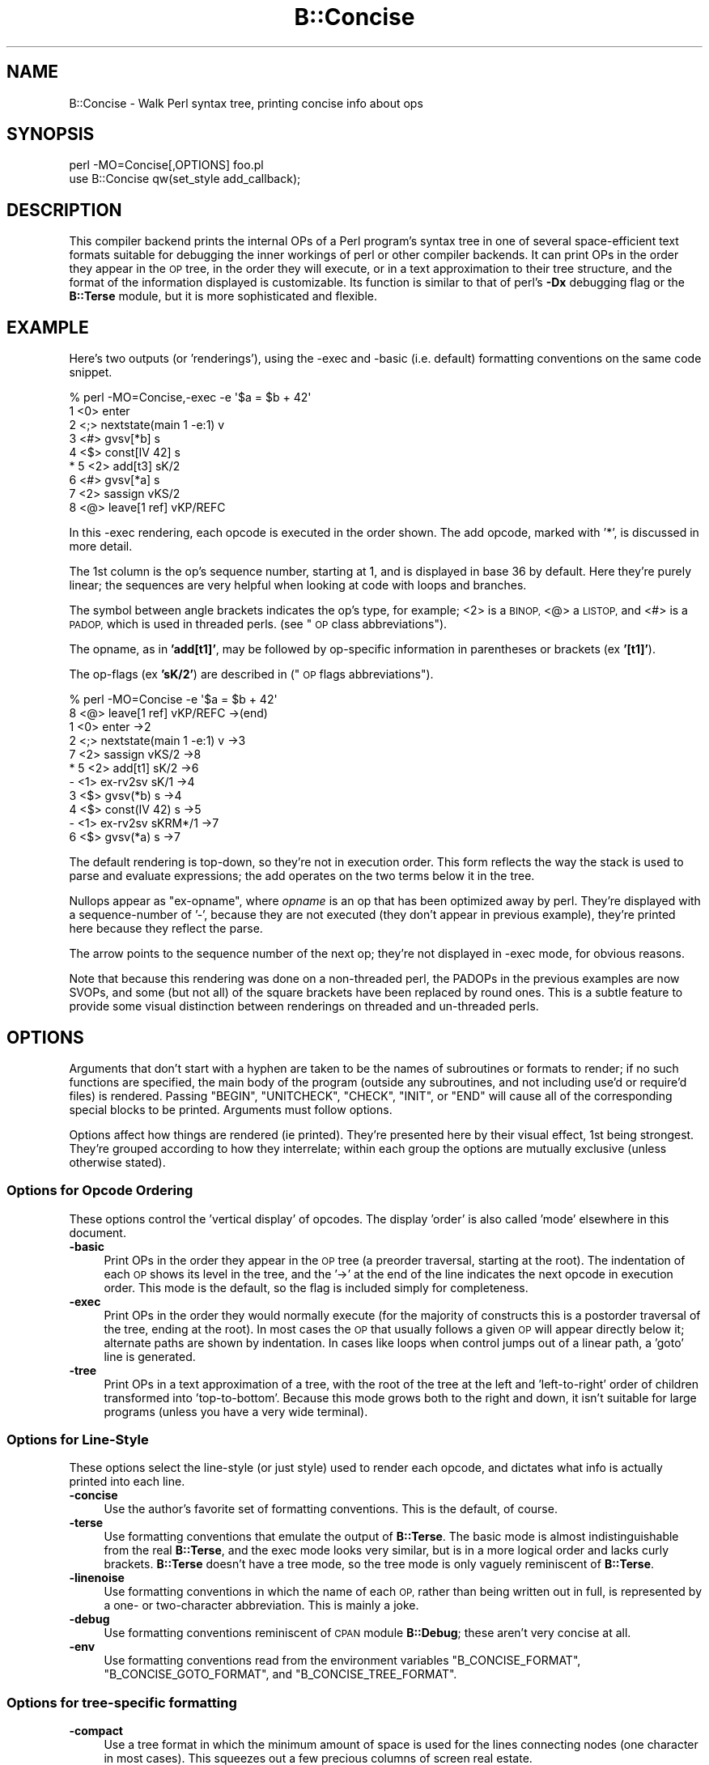 .\" Automatically generated by Pod::Man 4.11 (Pod::Simple 3.35)
.\"
.\" Standard preamble:
.\" ========================================================================
.de Sp \" Vertical space (when we can't use .PP)
.if t .sp .5v
.if n .sp
..
.de Vb \" Begin verbatim text
.ft CW
.nf
.ne \\$1
..
.de Ve \" End verbatim text
.ft R
.fi
..
.\" Set up some character translations and predefined strings.  \*(-- will
.\" give an unbreakable dash, \*(PI will give pi, \*(L" will give a left
.\" double quote, and \*(R" will give a right double quote.  \*(C+ will
.\" give a nicer C++.  Capital omega is used to do unbreakable dashes and
.\" therefore won't be available.  \*(C` and \*(C' expand to `' in nroff,
.\" nothing in troff, for use with C<>.
.tr \(*W-
.ds C+ C\v'-.1v'\h'-1p'\s-2+\h'-1p'+\s0\v'.1v'\h'-1p'
.ie n \{\
.    ds -- \(*W-
.    ds PI pi
.    if (\n(.H=4u)&(1m=24u) .ds -- \(*W\h'-12u'\(*W\h'-12u'-\" diablo 10 pitch
.    if (\n(.H=4u)&(1m=20u) .ds -- \(*W\h'-12u'\(*W\h'-8u'-\"  diablo 12 pitch
.    ds L" ""
.    ds R" ""
.    ds C` ""
.    ds C' ""
'br\}
.el\{\
.    ds -- \|\(em\|
.    ds PI \(*p
.    ds L" ``
.    ds R" ''
.    ds C`
.    ds C'
'br\}
.\"
.\" Escape single quotes in literal strings from groff's Unicode transform.
.ie \n(.g .ds Aq \(aq
.el       .ds Aq '
.\"
.\" If the F register is >0, we'll generate index entries on stderr for
.\" titles (.TH), headers (.SH), subsections (.SS), items (.Ip), and index
.\" entries marked with X<> in POD.  Of course, you'll have to process the
.\" output yourself in some meaningful fashion.
.\"
.\" Avoid warning from groff about undefined register 'F'.
.de IX
..
.nr rF 0
.if \n(.g .if rF .nr rF 1
.if (\n(rF:(\n(.g==0)) \{\
.    if \nF \{\
.        de IX
.        tm Index:\\$1\t\\n%\t"\\$2"
..
.        if !\nF==2 \{\
.            nr % 0
.            nr F 2
.        \}
.    \}
.\}
.rr rF
.\"
.\" Accent mark definitions (@(#)ms.acc 1.5 88/02/08 SMI; from UCB 4.2).
.\" Fear.  Run.  Save yourself.  No user-serviceable parts.
.    \" fudge factors for nroff and troff
.if n \{\
.    ds #H 0
.    ds #V .8m
.    ds #F .3m
.    ds #[ \f1
.    ds #] \fP
.\}
.if t \{\
.    ds #H ((1u-(\\\\n(.fu%2u))*.13m)
.    ds #V .6m
.    ds #F 0
.    ds #[ \&
.    ds #] \&
.\}
.    \" simple accents for nroff and troff
.if n \{\
.    ds ' \&
.    ds ` \&
.    ds ^ \&
.    ds , \&
.    ds ~ ~
.    ds /
.\}
.if t \{\
.    ds ' \\k:\h'-(\\n(.wu*8/10-\*(#H)'\'\h"|\\n:u"
.    ds ` \\k:\h'-(\\n(.wu*8/10-\*(#H)'\`\h'|\\n:u'
.    ds ^ \\k:\h'-(\\n(.wu*10/11-\*(#H)'^\h'|\\n:u'
.    ds , \\k:\h'-(\\n(.wu*8/10)',\h'|\\n:u'
.    ds ~ \\k:\h'-(\\n(.wu-\*(#H-.1m)'~\h'|\\n:u'
.    ds / \\k:\h'-(\\n(.wu*8/10-\*(#H)'\z\(sl\h'|\\n:u'
.\}
.    \" troff and (daisy-wheel) nroff accents
.ds : \\k:\h'-(\\n(.wu*8/10-\*(#H+.1m+\*(#F)'\v'-\*(#V'\z.\h'.2m+\*(#F'.\h'|\\n:u'\v'\*(#V'
.ds 8 \h'\*(#H'\(*b\h'-\*(#H'
.ds o \\k:\h'-(\\n(.wu+\w'\(de'u-\*(#H)/2u'\v'-.3n'\*(#[\z\(de\v'.3n'\h'|\\n:u'\*(#]
.ds d- \h'\*(#H'\(pd\h'-\w'~'u'\v'-.25m'\f2\(hy\fP\v'.25m'\h'-\*(#H'
.ds D- D\\k:\h'-\w'D'u'\v'-.11m'\z\(hy\v'.11m'\h'|\\n:u'
.ds th \*(#[\v'.3m'\s+1I\s-1\v'-.3m'\h'-(\w'I'u*2/3)'\s-1o\s+1\*(#]
.ds Th \*(#[\s+2I\s-2\h'-\w'I'u*3/5'\v'-.3m'o\v'.3m'\*(#]
.ds ae a\h'-(\w'a'u*4/10)'e
.ds Ae A\h'-(\w'A'u*4/10)'E
.    \" corrections for vroff
.if v .ds ~ \\k:\h'-(\\n(.wu*9/10-\*(#H)'\s-2\u~\d\s+2\h'|\\n:u'
.if v .ds ^ \\k:\h'-(\\n(.wu*10/11-\*(#H)'\v'-.4m'^\v'.4m'\h'|\\n:u'
.    \" for low resolution devices (crt and lpr)
.if \n(.H>23 .if \n(.V>19 \
\{\
.    ds : e
.    ds 8 ss
.    ds o a
.    ds d- d\h'-1'\(ga
.    ds D- D\h'-1'\(hy
.    ds th \o'bp'
.    ds Th \o'LP'
.    ds ae ae
.    ds Ae AE
.\}
.rm #[ #] #H #V #F C
.\" ========================================================================
.\"
.IX Title "B::Concise 3"
.TH B::Concise 3 "2019-10-21" "perl v5.30.3" "Perl Programmers Reference Guide"
.\" For nroff, turn off justification.  Always turn off hyphenation; it makes
.\" way too many mistakes in technical documents.
.if n .ad l
.nh
.SH "NAME"
B::Concise \- Walk Perl syntax tree, printing concise info about ops
.SH "SYNOPSIS"
.IX Header "SYNOPSIS"
.Vb 1
\&    perl \-MO=Concise[,OPTIONS] foo.pl
\&
\&    use B::Concise qw(set_style add_callback);
.Ve
.SH "DESCRIPTION"
.IX Header "DESCRIPTION"
This compiler backend prints the internal OPs of a Perl program's syntax
tree in one of several space-efficient text formats suitable for debugging
the inner workings of perl or other compiler backends. It can print OPs in
the order they appear in the \s-1OP\s0 tree, in the order they will execute, or
in a text approximation to their tree structure, and the format of the
information displayed is customizable. Its function is similar to that of
perl's \fB\-Dx\fR debugging flag or the \fBB::Terse\fR module, but it is more
sophisticated and flexible.
.SH "EXAMPLE"
.IX Header "EXAMPLE"
Here's two outputs (or 'renderings'), using the \-exec and \-basic
(i.e. default) formatting conventions on the same code snippet.
.PP
.Vb 9
\&    % perl \-MO=Concise,\-exec \-e \*(Aq$a = $b + 42\*(Aq
\&    1  <0> enter
\&    2  <;> nextstate(main 1 \-e:1) v
\&    3  <#> gvsv[*b] s
\&    4  <$> const[IV 42] s
\& *  5  <2> add[t3] sK/2
\&    6  <#> gvsv[*a] s
\&    7  <2> sassign vKS/2
\&    8  <@> leave[1 ref] vKP/REFC
.Ve
.PP
In this \-exec rendering, each opcode is executed in the order shown.
The add opcode, marked with '*', is discussed in more detail.
.PP
The 1st column is the op's sequence number, starting at 1, and is
displayed in base 36 by default.  Here they're purely linear; the
sequences are very helpful when looking at code with loops and
branches.
.PP
The symbol between angle brackets indicates the op's type, for
example; <2> is a \s-1BINOP,\s0 <@> a \s-1LISTOP,\s0 and <#> is a \s-1PADOP,\s0 which is
used in threaded perls. (see \*(L"\s-1OP\s0 class abbreviations\*(R").
.PP
The opname, as in \fB'add[t1]'\fR, may be followed by op-specific
information in parentheses or brackets (ex \fB'[t1]'\fR).
.PP
The op-flags (ex \fB'sK/2'\fR) are described in (\*(L"\s-1OP\s0 flags
abbreviations\*(R").
.PP
.Vb 11
\&    % perl \-MO=Concise \-e \*(Aq$a = $b + 42\*(Aq
\&    8  <@> leave[1 ref] vKP/REFC \->(end)
\&    1     <0> enter \->2
\&    2     <;> nextstate(main 1 \-e:1) v \->3
\&    7     <2> sassign vKS/2 \->8
\& *  5        <2> add[t1] sK/2 \->6
\&    \-           <1> ex\-rv2sv sK/1 \->4
\&    3              <$> gvsv(*b) s \->4
\&    4           <$> const(IV 42) s \->5
\&    \-        <1> ex\-rv2sv sKRM*/1 \->7
\&    6           <$> gvsv(*a) s \->7
.Ve
.PP
The default rendering is top-down, so they're not in execution order.
This form reflects the way the stack is used to parse and evaluate
expressions; the add operates on the two terms below it in the tree.
.PP
Nullops appear as \f(CW\*(C`ex\-opname\*(C'\fR, where \fIopname\fR is an op that has been
optimized away by perl.  They're displayed with a sequence-number of
\&'\-', because they are not executed (they don't appear in previous
example), they're printed here because they reflect the parse.
.PP
The arrow points to the sequence number of the next op; they're not
displayed in \-exec mode, for obvious reasons.
.PP
Note that because this rendering was done on a non-threaded perl, the
PADOPs in the previous examples are now SVOPs, and some (but not all)
of the square brackets have been replaced by round ones.  This is a
subtle feature to provide some visual distinction between renderings
on threaded and un-threaded perls.
.SH "OPTIONS"
.IX Header "OPTIONS"
Arguments that don't start with a hyphen are taken to be the names of
subroutines or formats to render; if no
such functions are specified, the main
body of the program (outside any subroutines, and not including use'd
or require'd files) is rendered.  Passing \f(CW\*(C`BEGIN\*(C'\fR, \f(CW\*(C`UNITCHECK\*(C'\fR,
\&\f(CW\*(C`CHECK\*(C'\fR, \f(CW\*(C`INIT\*(C'\fR, or \f(CW\*(C`END\*(C'\fR will cause all of the corresponding
special blocks to be printed.  Arguments must follow options.
.PP
Options affect how things are rendered (ie printed).  They're presented
here by their visual effect, 1st being strongest.  They're grouped
according to how they interrelate; within each group the options are
mutually exclusive (unless otherwise stated).
.SS "Options for Opcode Ordering"
.IX Subsection "Options for Opcode Ordering"
These options control the 'vertical display' of opcodes.  The display
\&'order' is also called 'mode' elsewhere in this document.
.IP "\fB\-basic\fR" 4
.IX Item "-basic"
Print OPs in the order they appear in the \s-1OP\s0 tree (a preorder
traversal, starting at the root). The indentation of each \s-1OP\s0 shows its
level in the tree, and the '\->' at the end of the line indicates the
next opcode in execution order.  This mode is the default, so the flag
is included simply for completeness.
.IP "\fB\-exec\fR" 4
.IX Item "-exec"
Print OPs in the order they would normally execute (for the majority
of constructs this is a postorder traversal of the tree, ending at the
root). In most cases the \s-1OP\s0 that usually follows a given \s-1OP\s0 will
appear directly below it; alternate paths are shown by indentation. In
cases like loops when control jumps out of a linear path, a 'goto'
line is generated.
.IP "\fB\-tree\fR" 4
.IX Item "-tree"
Print OPs in a text approximation of a tree, with the root of the tree
at the left and 'left\-to\-right' order of children transformed into
\&'top\-to\-bottom'. Because this mode grows both to the right and down,
it isn't suitable for large programs (unless you have a very wide
terminal).
.SS "Options for Line-Style"
.IX Subsection "Options for Line-Style"
These options select the line-style (or just style) used to render
each opcode, and dictates what info is actually printed into each line.
.IP "\fB\-concise\fR" 4
.IX Item "-concise"
Use the author's favorite set of formatting conventions. This is the
default, of course.
.IP "\fB\-terse\fR" 4
.IX Item "-terse"
Use formatting conventions that emulate the output of \fBB::Terse\fR. The
basic mode is almost indistinguishable from the real \fBB::Terse\fR, and the
exec mode looks very similar, but is in a more logical order and lacks
curly brackets. \fBB::Terse\fR doesn't have a tree mode, so the tree mode
is only vaguely reminiscent of \fBB::Terse\fR.
.IP "\fB\-linenoise\fR" 4
.IX Item "-linenoise"
Use formatting conventions in which the name of each \s-1OP,\s0 rather than being
written out in full, is represented by a one\- or two-character abbreviation.
This is mainly a joke.
.IP "\fB\-debug\fR" 4
.IX Item "-debug"
Use formatting conventions reminiscent of \s-1CPAN\s0 module \fBB::Debug\fR; these aren't
very concise at all.
.IP "\fB\-env\fR" 4
.IX Item "-env"
Use formatting conventions read from the environment variables
\&\f(CW\*(C`B_CONCISE_FORMAT\*(C'\fR, \f(CW\*(C`B_CONCISE_GOTO_FORMAT\*(C'\fR, and \f(CW\*(C`B_CONCISE_TREE_FORMAT\*(C'\fR.
.SS "Options for tree-specific formatting"
.IX Subsection "Options for tree-specific formatting"
.IP "\fB\-compact\fR" 4
.IX Item "-compact"
Use a tree format in which the minimum amount of space is used for the
lines connecting nodes (one character in most cases). This squeezes out
a few precious columns of screen real estate.
.IP "\fB\-loose\fR" 4
.IX Item "-loose"
Use a tree format that uses longer edges to separate \s-1OP\s0 nodes. This format
tends to look better than the compact one, especially in \s-1ASCII,\s0 and is
the default.
.IP "\fB\-vt\fR" 4
.IX Item "-vt"
Use tree connecting characters drawn from the \s-1VT100\s0 line-drawing set.
This looks better if your terminal supports it.
.IP "\fB\-ascii\fR" 4
.IX Item "-ascii"
Draw the tree with standard \s-1ASCII\s0 characters like \f(CW\*(C`+\*(C'\fR and \f(CW\*(C`|\*(C'\fR. These don't
look as clean as the \s-1VT100\s0 characters, but they'll work with almost any
terminal (or the horizontal scrolling mode of \fBless\fR\|(1)) and are suitable
for text documentation or email. This is the default.
.PP
These are pairwise exclusive, i.e. compact or loose, vt or ascii.
.SS "Options controlling sequence numbering"
.IX Subsection "Options controlling sequence numbering"
.IP "\fB\-base\fR\fIn\fR" 4
.IX Item "-basen"
Print \s-1OP\s0 sequence numbers in base \fIn\fR. If \fIn\fR is greater than 10, the
digit for 11 will be 'a', and so on. If \fIn\fR is greater than 36, the digit
for 37 will be 'A', and so on until 62. Values greater than 62 are not
currently supported. The default is 36.
.IP "\fB\-bigendian\fR" 4
.IX Item "-bigendian"
Print sequence numbers with the most significant digit first. This is the
usual convention for Arabic numerals, and the default.
.IP "\fB\-littleendian\fR" 4
.IX Item "-littleendian"
Print sequence numbers with the least significant digit first.  This is
obviously mutually exclusive with bigendian.
.SS "Other options"
.IX Subsection "Other options"
.IP "\fB\-src\fR" 4
.IX Item "-src"
With this option, the rendering of each statement (starting with the
nextstate \s-1OP\s0) will be preceded by the 1st line of source code that
generates it.  For example:
.Sp
.Vb 10
\&    1  <0> enter
\&    # 1: my $i;
\&    2  <;> nextstate(main 1 junk.pl:1) v:{
\&    3  <0> padsv[$i:1,10] vM/LVINTRO
\&    # 3: for $i (0..9) {
\&    4  <;> nextstate(main 3 junk.pl:3) v:{
\&    5  <0> pushmark s
\&    6  <$> const[IV 0] s
\&    7  <$> const[IV 9] s
\&    8  <{> enteriter(next\->j last\->m redo\->9)[$i:1,10] lKS
\&    k  <0> iter s
\&    l  <|> and(other\->9) vK/1
\&    # 4:     print "line ";
\&    9      <;> nextstate(main 2 junk.pl:4) v
\&    a      <0> pushmark s
\&    b      <$> const[PV "line "] s
\&    c      <@> print vK
\&    # 5:     print "$i\en";
\&    ...
.Ve
.ie n .IP "\fB\-stash=""somepackage""\fR" 4
.el .IP "\fB\-stash=``somepackage''\fR" 4
.IX Item "-stash=somepackage"
With this, \*(L"somepackage\*(R" will be required, then the stash is
inspected, and each function is rendered.
.PP
The following options are pairwise exclusive.
.IP "\fB\-main\fR" 4
.IX Item "-main"
Include the main program in the output, even if subroutines were also
specified.  This rendering is normally suppressed when a subroutine
name or reference is given.
.IP "\fB\-nomain\fR" 4
.IX Item "-nomain"
This restores the default behavior after you've changed it with '\-main'
(it's not normally needed).  If no subroutine name/ref is given, main is
rendered, regardless of this flag.
.IP "\fB\-nobanner\fR" 4
.IX Item "-nobanner"
Renderings usually include a banner line identifying the function name
or stringified subref.  This suppresses the printing of the banner.
.Sp
\&\s-1TBC:\s0 Remove the stringified coderef; while it provides a 'cookie' for
each function rendered, the cookies used should be 1,2,3.. not a
random hex-address.  It also complicates string comparison of two
different trees.
.IP "\fB\-banner\fR" 4
.IX Item "-banner"
restores default banner behavior.
.IP "\fB\-banneris\fR => subref" 4
.IX Item "-banneris => subref"
\&\s-1TBC:\s0 a hookpoint (and an option to set it) for a user-supplied
function to produce a banner appropriate for users needs.  It's not
ideal, because the rendering-state variables, which are a natural
candidate for use in concise.t, are unavailable to the user.
.SS "Option Stickiness"
.IX Subsection "Option Stickiness"
If you invoke Concise more than once in a program, you should know that
the options are 'sticky'.  This means that the options you provide in
the first call will be remembered for the 2nd call, unless you
re-specify or change them.
.SH "ABBREVIATIONS"
.IX Header "ABBREVIATIONS"
The concise style uses symbols to convey maximum info with minimal
clutter (like hex addresses).  With just a little practice, you can
start to see the flowers, not just the branches, in the trees.
.SS "\s-1OP\s0 class abbreviations"
.IX Subsection "OP class abbreviations"
These symbols appear before the op-name, and indicate the
B:: namespace that represents the ops in your Perl code.
.PP
.Vb 10
\&    0      OP (aka BASEOP)  An OP with no children
\&    1      UNOP             An OP with one child
\&    +      UNOP_AUX         A UNOP with auxillary fields
\&    2      BINOP            An OP with two children
\&    |      LOGOP            A control branch OP
\&    @      LISTOP           An OP that could have lots of children
\&    /      PMOP             An OP with a regular expression
\&    $      SVOP             An OP with an SV
\&    "      PVOP             An OP with a string
\&    {      LOOP             An OP that holds pointers for a loop
\&    ;      COP              An OP that marks the start of a statement
\&    #      PADOP            An OP with a GV on the pad
\&    .      METHOP           An OP with method call info
.Ve
.SS "\s-1OP\s0 flags abbreviations"
.IX Subsection "OP flags abbreviations"
\&\s-1OP\s0 flags are either public or private.  The public flags alter the
behavior of each opcode in consistent ways, and are represented by 0
or more single characters.
.PP
.Vb 12
\&    v      OPf_WANT_VOID    Want nothing (void context)
\&    s      OPf_WANT_SCALAR  Want single value (scalar context)
\&    l      OPf_WANT_LIST    Want list of any length (list context)
\&                            Want is unknown
\&    K      OPf_KIDS         There is a firstborn child.
\&    P      OPf_PARENS       This operator was parenthesized.
\&                             (Or block needs explicit scope entry.)
\&    R      OPf_REF          Certified reference.
\&                             (Return container, not containee).
\&    M      OPf_MOD          Will modify (lvalue).
\&    S      OPf_STACKED      Some arg is arriving on the stack.
\&    *      OPf_SPECIAL      Do something weird for this op (see op.h)
.Ve
.PP
Private flags, if any are set for an opcode, are displayed after a '/'
.PP
.Vb 2
\&    8  <@> leave[1 ref] vKP/REFC \->(end)
\&    7     <2> sassign vKS/2 \->8
.Ve
.PP
They're opcode specific, and occur less often than the public ones, so
they're represented by short mnemonics instead of single-chars; see
B::Op_private and \fIregen/op_private\fR for more details.
.SH "FORMATTING SPECIFICATIONS"
.IX Header "FORMATTING SPECIFICATIONS"
For each line-style ('concise', 'terse', 'linenoise', etc.) there are
3 format-specs which control how OPs are rendered.
.PP
The first is the 'default' format, which is used in both basic and exec
modes to print all opcodes.  The 2nd, goto-format, is used in exec
mode when branches are encountered.  They're not real opcodes, and are
inserted to look like a closing curly brace.  The tree-format is tree
specific.
.PP
When a line is rendered, the correct format-spec is copied and scanned
for the following items; data is substituted in, and other
manipulations like basic indenting are done, for each opcode rendered.
.PP
There are 3 kinds of items that may be populated; special patterns,
#vars, and literal text, which is copied verbatim.  (Yes, it's a set
of s///g steps.)
.SS "Special Patterns"
.IX Subsection "Special Patterns"
These items are the primitives used to perform indenting, and to
select text from amongst alternatives.
.IP "\fB(x(\fR\fIexec_text\fR\fB;\fR\fIbasic_text\fR\fB)x)\fR" 4
.IX Item "(x(exec_text;basic_text)x)"
Generates \fIexec_text\fR in exec mode, or \fIbasic_text\fR in basic mode.
.IP "\fB(*(\fR\fItext\fR\fB)*)\fR" 4
.IX Item "(*(text)*)"
Generates one copy of \fItext\fR for each indentation level.
.IP "\fB(*(\fR\fItext1\fR\fB;\fR\fItext2\fR\fB)*)\fR" 4
.IX Item "(*(text1;text2)*)"
Generates one fewer copies of \fItext1\fR than the indentation level, followed
by one copy of \fItext2\fR if the indentation level is more than 0.
.IP "\fB(?(\fR\fItext1\fR\fB#\fR\fIvar\fR\fIText2\fR\fB)?)\fR" 4
.IX Item "(?(text1#varText2)?)"
If the value of \fIvar\fR is true (not empty or zero), generates the
value of \fIvar\fR surrounded by \fItext1\fR and \fIText2\fR, otherwise
nothing.
.IP "\fB~\fR" 4
.IX Item "~"
Any number of tildes and surrounding whitespace will be collapsed to
a single space.
.SS "# Variables"
.IX Subsection "# Variables"
These #vars represent opcode properties that you may want as part of
your rendering.  The '#' is intended as a private sigil; a #var's
value is interpolated into the style-line, much like \*(L"read \f(CW$this\fR\*(R".
.PP
These vars take 3 forms:
.IP "\fB#\fR\fIvar\fR" 4
.IX Item "#var"
A property named 'var' is assumed to exist for the opcodes, and is
interpolated into the rendering.
.IP "\fB#\fR\fIvar\fR\fIN\fR" 4
.IX Item "#varN"
Generates the value of \fIvar\fR, left justified to fill \fIN\fR spaces.
Note that this means while you can have properties 'foo' and 'foo2',
you cannot render 'foo2', but you could with 'foo2a'.  You would be
wise not to rely on this behavior going forward ;\-)
.IP "\fB#\fR\fIVar\fR" 4
.IX Item "#Var"
This ucfirst form of #var generates a tag-value form of itself for
display; it converts '#Var' into a 'Var => #var' style, which is then
handled as described above.  (Imp-note: #Vars cannot be used for
conditional-fills, because the => #var transform is done after the check
for #Var's value).
.PP
The following variables are 'defined' by B::Concise; when they are
used in a style, their respective values are plugged into the
rendering of each opcode.
.PP
Only some of these are used by the standard styles, the others are
provided for you to delve into optree mechanics, should you wish to
add a new style (see \*(L"add_style\*(R" below) that uses them.  You can
also add new ones using \*(L"add_callback\*(R".
.IP "\fB#addr\fR" 4
.IX Item "#addr"
The address of the \s-1OP,\s0 in hexadecimal.
.IP "\fB#arg\fR" 4
.IX Item "#arg"
The OP-specific information of the \s-1OP\s0 (such as the \s-1SV\s0 for an \s-1SVOP,\s0 the
non-local exit pointers for a \s-1LOOP,\s0 etc.) enclosed in parentheses.
.IP "\fB#class\fR" 4
.IX Item "#class"
The B\-determined class of the \s-1OP,\s0 in all caps.
.IP "\fB#classsym\fR" 4
.IX Item "#classsym"
A single symbol abbreviating the class of the \s-1OP.\s0
.IP "\fB#coplabel\fR" 4
.IX Item "#coplabel"
The label of the statement or block the \s-1OP\s0 is the start of, if any.
.IP "\fB#exname\fR" 4
.IX Item "#exname"
The name of the \s-1OP,\s0 or 'ex\-foo' if the \s-1OP\s0 is a null that used to be a foo.
.IP "\fB#extarg\fR" 4
.IX Item "#extarg"
The target of the \s-1OP,\s0 or nothing for a nulled \s-1OP.\s0
.IP "\fB#firstaddr\fR" 4
.IX Item "#firstaddr"
The address of the \s-1OP\s0's first child, in hexadecimal.
.IP "\fB#flags\fR" 4
.IX Item "#flags"
The \s-1OP\s0's flags, abbreviated as a series of symbols.
.IP "\fB#flagval\fR" 4
.IX Item "#flagval"
The numeric value of the \s-1OP\s0's flags.
.IP "\fB#hints\fR" 4
.IX Item "#hints"
The \s-1COP\s0's hint flags, rendered with abbreviated names if possible. An empty
string if this is not a \s-1COP.\s0 Here are the symbols used:
.Sp
.Vb 10
\&    $ strict refs
\&    & strict subs
\&    * strict vars
\&   x$ explicit use/no strict refs
\&   x& explicit use/no strict subs
\&   x* explicit use/no strict vars
\&    i integers
\&    l locale
\&    b bytes
\&    { block scope
\&    % localise %^H
\&    < open in
\&    > open out
\&    I overload int
\&    F overload float
\&    B overload binary
\&    S overload string
\&    R overload re
\&    T taint
\&    E eval
\&    X filetest access
\&    U utf\-8
\&
\&    us      use feature \*(Aqunicode_strings\*(Aq
\&    fea=NNN feature bundle number
.Ve
.IP "\fB#hintsval\fR" 4
.IX Item "#hintsval"
The numeric value of the \s-1COP\s0's hint flags, or an empty string if this is not
a \s-1COP.\s0
.IP "\fB#hyphseq\fR" 4
.IX Item "#hyphseq"
The sequence number of the \s-1OP,\s0 or a hyphen if it doesn't have one.
.IP "\fB#label\fR" 4
.IX Item "#label"
\&'\s-1NEXT\s0', '\s-1LAST\s0', or '\s-1REDO\s0' if the \s-1OP\s0 is a target of one of those in exec
mode, or empty otherwise.
.IP "\fB#lastaddr\fR" 4
.IX Item "#lastaddr"
The address of the \s-1OP\s0's last child, in hexadecimal.
.IP "\fB#name\fR" 4
.IX Item "#name"
The \s-1OP\s0's name.
.IP "\fB#NAME\fR" 4
.IX Item "#NAME"
The \s-1OP\s0's name, in all caps.
.IP "\fB#next\fR" 4
.IX Item "#next"
The sequence number of the \s-1OP\s0's next \s-1OP.\s0
.IP "\fB#nextaddr\fR" 4
.IX Item "#nextaddr"
The address of the \s-1OP\s0's next \s-1OP,\s0 in hexadecimal.
.IP "\fB#noise\fR" 4
.IX Item "#noise"
A one\- or two-character abbreviation for the \s-1OP\s0's name.
.IP "\fB#private\fR" 4
.IX Item "#private"
The \s-1OP\s0's private flags, rendered with abbreviated names if possible.
.IP "\fB#privval\fR" 4
.IX Item "#privval"
The numeric value of the \s-1OP\s0's private flags.
.IP "\fB#seq\fR" 4
.IX Item "#seq"
The sequence number of the \s-1OP.\s0 Note that this is a sequence number
generated by B::Concise.
.IP "\fB#opt\fR" 4
.IX Item "#opt"
Whether or not the op has been optimized by the peephole optimizer.
.IP "\fB#sibaddr\fR" 4
.IX Item "#sibaddr"
The address of the \s-1OP\s0's next youngest sibling, in hexadecimal.
.IP "\fB#svaddr\fR" 4
.IX Item "#svaddr"
The address of the \s-1OP\s0's \s-1SV,\s0 if it has an \s-1SV,\s0 in hexadecimal.
.IP "\fB#svclass\fR" 4
.IX Item "#svclass"
The class of the \s-1OP\s0's \s-1SV,\s0 if it has one, in all caps (e.g., '\s-1IV\s0').
.IP "\fB#svval\fR" 4
.IX Item "#svval"
The value of the \s-1OP\s0's \s-1SV,\s0 if it has one, in a short human-readable format.
.IP "\fB#targ\fR" 4
.IX Item "#targ"
The numeric value of the \s-1OP\s0's targ.
.IP "\fB#targarg\fR" 4
.IX Item "#targarg"
The name of the variable the \s-1OP\s0's targ refers to, if any, otherwise the
letter t followed by the \s-1OP\s0's targ in decimal.
.IP "\fB#targarglife\fR" 4
.IX Item "#targarglife"
Same as \fB#targarg\fR, but followed by the \s-1COP\s0 sequence numbers that delimit
the variable's lifetime (or 'end' for a variable in an open scope) for a
variable.
.IP "\fB#typenum\fR" 4
.IX Item "#typenum"
The numeric value of the \s-1OP\s0's type, in decimal.
.SH "One-Liner Command tips"
.IX Header "One-Liner Command tips"
.IP "perl \-MO=Concise,bar foo.pl" 4
.IX Item "perl -MO=Concise,bar foo.pl"
Renders only \fBbar()\fR from foo.pl.  To see main, drop the ',bar'.  To see
both, add ',\-main'
.IP "perl \-MDigest::MD5=md5 \-MO=Concise,md5 \-e1" 4
.IX Item "perl -MDigest::MD5=md5 -MO=Concise,md5 -e1"
Identifies md5 as an \s-1XS\s0 function.  The export is needed so that \s-1BC\s0 can
find it in main.
.IP "perl \-MPOSIX \-MO=Concise,_POSIX_ARG_MAX \-e1" 4
.IX Item "perl -MPOSIX -MO=Concise,_POSIX_ARG_MAX -e1"
Identifies _POSIX_ARG_MAX as a constant sub, optimized to an \s-1IV.\s0
Although \s-1POSIX\s0 isn't entirely consistent across platforms, this is
likely to be present in virtually all of them.
.IP "perl \-MPOSIX \-MO=Concise,a \-e 'print _POSIX_SAVED_IDS'" 4
.IX Item "perl -MPOSIX -MO=Concise,a -e 'print _POSIX_SAVED_IDS'"
This renders a print statement, which includes a call to the function.
It's identical to rendering a file with a use call and that single
statement, except for the filename which appears in the nextstate ops.
.IP "perl \-MPOSIX \-MO=Concise,a \-e 'sub a{_POSIX_SAVED_IDS}'" 4
.IX Item "perl -MPOSIX -MO=Concise,a -e 'sub a{_POSIX_SAVED_IDS}'"
This is \fBvery\fR similar to previous, only the first two ops differ.  This
subroutine rendering is more representative, insofar as a single main
program will have many subs.
.ie n .IP "perl \-MB::Concise \-e 'B::Concise::compile(""\-exec"",""\-src"", \e%B::Concise::)\->()'" 4
.el .IP "perl \-MB::Concise \-e 'B::Concise::compile(``\-exec'',``\-src'', \e%B::Concise::)\->()'" 4
.IX Item "perl -MB::Concise -e 'B::Concise::compile(-exec,-src, %B::Concise::)->()'"
This renders all functions in the B::Concise package with the source
lines.  It eschews the O framework so that the stashref can be passed
directly to \fBB::Concise::compile()\fR.  See \-stash option for a more
convenient way to render a package.
.SH "Using B::Concise outside of the O framework"
.IX Header "Using B::Concise outside of the O framework"
The common (and original) usage of B::Concise was for command-line
renderings of simple code, as given in \s-1EXAMPLE.\s0  But you can also use
\&\fBB::Concise\fR from your code, and call \fBcompile()\fR directly, and
repeatedly.  By doing so, you can avoid the compile-time only
operation of O.pm, and even use the debugger to step through
\&\fBB::Concise::compile()\fR itself.
.PP
Once you're doing this, you may alter Concise output by adding new
rendering styles, and by optionally adding callback routines which
populate new variables, if such were referenced from those (just
added) styles.
.SS "Example: Altering Concise Renderings"
.IX Subsection "Example: Altering Concise Renderings"
.Vb 9
\&    use B::Concise qw(set_style add_callback);
\&    add_style($yourStyleName => $defaultfmt, $gotofmt, $treefmt);
\&    add_callback
\&      ( sub {
\&            my ($h, $op, $format, $level, $stylename) = @_;
\&            $h\->{variable} = some_func($op);
\&        });
\&    $walker = B::Concise::compile(@options,@subnames,@subrefs);
\&    $walker\->();
.Ve
.SS "\fBset_style()\fP"
.IX Subsection "set_style()"
\&\fBset_style\fR accepts 3 arguments, and updates the three format-specs
comprising a line-style (basic-exec, goto, tree).  It has one minor
drawback though; it doesn't register the style under a new name.  This
can become an issue if you render more than once and switch styles.
Thus you may prefer to use \fBadd_style()\fR and/or \fBset_style_standard()\fR
instead.
.SS "set_style_standard($name)"
.IX Subsection "set_style_standard($name)"
This restores one of the standard line-styles: \f(CW\*(C`terse\*(C'\fR, \f(CW\*(C`concise\*(C'\fR,
\&\f(CW\*(C`linenoise\*(C'\fR, \f(CW\*(C`debug\*(C'\fR, \f(CW\*(C`env\*(C'\fR, into effect.  It also accepts style
names previously defined with \fBadd_style()\fR.
.SS "add_style ()"
.IX Subsection "add_style ()"
This subroutine accepts a new style name and three style arguments as
above, and creates, registers, and selects the newly named style.  It is
an error to re-add a style; call \fBset_style_standard()\fR to switch between
several styles.
.SS "add_callback ()"
.IX Subsection "add_callback ()"
If your newly minted styles refer to any new #variables, you'll need
to define a callback subroutine that will populate (or modify) those
variables.  They are then available for use in the style you've
chosen.
.PP
The callbacks are called for each opcode visited by Concise, in the
same order as they are added.  Each subroutine is passed five
parameters.
.PP
.Vb 6
\&  1. A hashref, containing the variable names and values which are
\&     populated into the report\-line for the op
\&  2. the op, as a B<B::OP> object
\&  3. a reference to the format string
\&  4. the formatting (indent) level
\&  5. the selected stylename
.Ve
.PP
To define your own variables, simply add them to the hash, or change
existing values if you need to.  The level and format are passed in as
references to scalars, but it is unlikely that they will need to be
changed or even used.
.SS "Running \fBB::Concise::compile()\fP"
.IX Subsection "Running B::Concise::compile()"
\&\fBcompile\fR accepts options as described above in \*(L"\s-1OPTIONS\*(R"\s0, and
arguments, which are either coderefs, or subroutine names.
.PP
It constructs and returns a \f(CW$treewalker\fR coderef, which when invoked,
traverses, or walks, and renders the optrees of the given arguments to
\&\s-1STDOUT.\s0  You can reuse this, and can change the rendering style used
each time; thereafter the coderef renders in the new style.
.PP
\&\fBwalk_output\fR lets you change the print destination from \s-1STDOUT\s0 to
another open filehandle, or into a string passed as a ref (unless
you've built perl with \-Uuseperlio).
.PP
.Vb 7
\&  my $walker = B::Concise::compile(\*(Aq\-terse\*(Aq,\*(AqaFuncName\*(Aq, \e&aSubRef); # 1
\&  walk_output(\emy $buf);
\&  $walker\->();                          # 1 renders \-terse
\&  set_style_standard(\*(Aqconcise\*(Aq);        # 2
\&  $walker\->();                          # 2 renders \-concise
\&  $walker\->(@new);                      # 3 renders whatever
\&  print "3 different renderings: terse, concise, and @new: $buf\en";
.Ve
.PP
When \f(CW$walker\fR is called, it traverses the subroutines supplied when it
was created, and renders them using the current style.  You can change
the style afterwards in several different ways:
.PP
.Vb 3
\&  1. call C<compile>, altering style or mode/order
\&  2. call C<set_style_standard>
\&  3. call $walker, passing @new options
.Ve
.PP
Passing new options to the \f(CW$walker\fR is the easiest way to change
amongst any pre-defined styles (the ones you add are automatically
recognized as options), and is the only way to alter rendering order
without calling compile again.  Note however that rendering state is
still shared amongst multiple \f(CW$walker\fR objects, so they must still be
used in a coordinated manner.
.SS "\fBB::Concise::reset_sequence()\fP"
.IX Subsection "B::Concise::reset_sequence()"
This function (not exported) lets you reset the sequence numbers (note
that they're numbered arbitrarily, their goal being to be human
readable).  Its purpose is mostly to support testing, i.e. to compare
the concise output from two identical anonymous subroutines (but
different instances).  Without the reset, B::Concise, seeing that
they're separate optrees, generates different sequence numbers in
the output.
.SS "Errors"
.IX Subsection "Errors"
Errors in rendering (non-existent function-name, non-existent coderef)
are written to the \s-1STDOUT,\s0 or wherever you've set it via
\&\fBwalk_output()\fR.
.PP
Errors using the various *style* calls, and bad args to \fBwalk_output()\fR,
result in \fBdie()\fR.  Use an eval if you wish to catch these errors and
continue processing.
.SH "AUTHOR"
.IX Header "AUTHOR"
Stephen McCamant, <smcc@CSUA.Berkeley.EDU>.
